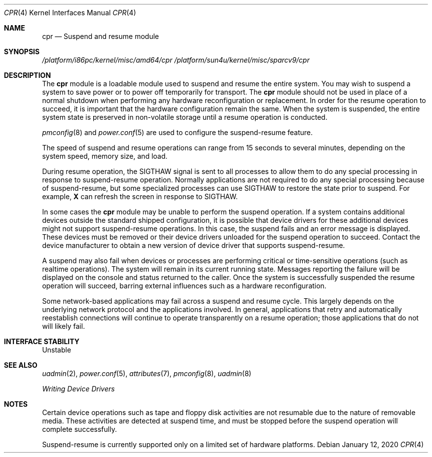 .\"  Copyright (c) 2001, Sun Microsystems, Inc.
.\"  All Rights Reserved
.\"
.\" Copyright 2020 Joyent, Inc.
.\"
.\" The contents of this file are subject to the terms of the
.\" Common Development and Distribution License (the "License").
.\" You may not use this file except in compliance with the License.
.\"
.\" You can obtain a copy of the license at usr/src/OPENSOLARIS.LICENSE
.\" or http://www.opensolaris.org/os/licensing.
.\" See the License for the specific language governing permissions
.\" and limitations under the License.
.\"
.\" When distributing Covered Code, include this CDDL HEADER in each
.\" file and include the License file at usr/src/OPENSOLARIS.LICENSE.
.\" If applicable, add the following below this CDDL HEADER, with the
.\" fields enclosed by brackets "[]" replaced with your own identifying
.\" information: Portions Copyright [yyyy] [name of copyright owner]
.\"
.Dd January 12, 2020
.Dt CPR 4
.Os
.Sh NAME
.Nm cpr
.Nd Suspend and resume module
.Sh SYNOPSIS
.Pa /platform/i86pc/kernel/misc/amd64/cpr
.Pa /platform/sun4u/kernel/misc/sparcv9/cpr
.Sh DESCRIPTION
The
.Nm
module is a loadable module used to suspend and resume the entire system.
You may wish to suspend a system to save power or to power off
temporarily for transport.
The
.Nm
module should not be used in place of
a normal shutdown when performing any hardware reconfiguration or replacement.
In order for the resume operation to succeed, it is important that the hardware
configuration remain the same.
When the system is suspended, the entire system
state is preserved in non-volatile storage until a resume operation is
conducted.
.Pp
.Xr pmconfig 8
and
.Xr power.conf 5
are used to configure the suspend-resume feature.
.Pp
The speed of suspend and resume operations can range from 15 seconds to
several minutes, depending on the system speed, memory size, and load.
.Pp
During resume operation, the
.Dv SIGTHAW
signal is sent to all processes to
allow them to do any special processing in response to suspend-resume
operation.
Normally applications are not required to do any special processing
because of suspend-resume, but some specialized processes can use
.Dv SIGTHAW
to restore the state prior to suspend.
For example,
.Sy X
can refresh the screen in response to
.Dv SIGTHAW .
.Pp
In some cases the
.Nm
module may be unable to perform the suspend operation.
If a system contains additional devices outside the standard shipped
configuration, it is possible that device drivers for these additional devices
might not support suspend-resume operations.
In this case, the suspend fails and an error message is displayed.
These devices must be removed or their
device drivers unloaded for the suspend operation to succeed.
Contact the
device manufacturer to obtain a new version of device driver that supports
suspend-resume.
.Pp
A suspend may also fail when devices or processes are performing critical or
time-sensitive operations (such as realtime operations).
The system will remain in its current running state.
Messages reporting the failure will be displayed
on the console and status returned to the caller.
Once the system is
successfully suspended the resume operation will succeed, barring external
influences such as a hardware reconfiguration.
.Pp
Some network-based applications may fail across a suspend and resume cycle.
This largely depends on the underlying network protocol and the applications
involved.
In general, applications that retry and automatically reestablish
connections will continue to operate transparently on a resume operation;
those applications that do not will likely fail.
.Sh INTERFACE STABILITY
Unstable
.Sh SEE ALSO
.Xr uadmin 2 ,
.Xr power.conf 5 ,
.Xr attributes 7 ,
.Xr pmconfig 8 ,
.Xr uadmin 8
.Pp
.%T Writing Device Drivers
.Sh NOTES
Certain device operations such as tape and floppy disk activities are not
resumable due to the nature of removable media.
These activities are detected
at suspend time, and must be stopped before the suspend operation will
complete successfully.
.Pp
Suspend-resume is currently supported only on a limited set of hardware
platforms.

